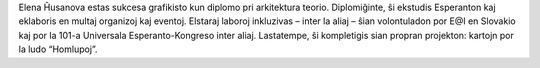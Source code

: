 Elena Ĥusanova estas sukcesa grafikisto kun diplomo pri arkitektura teorio. Diplomiĝinte, ŝi ekstudis Esperanton kaj eklaboris en multaj organizoj kaj eventoj. Elstaraj laboroj inkluzivas – inter la aliaj – ŝian volontuladon por E@I en Slovakio kaj por la 101-a Universala Esperanto-Kongreso inter aliaj. Lastatempe, ŝi kompletigis sian propran projekton: kartojn por la ludo “Homlupoj”.
